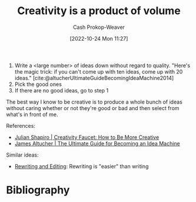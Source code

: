 :PROPERTIES:
:ID:       3619f0c9-baa8-44da-8667-c13b7dc3e3bd
:LAST_MODIFIED: [2023-09-05 Tue 20:21]
:ROAM_ALIASES: "How to be more creative"
:END:
#+title: Creativity is a product of volume
#+hugo_custom_front_matter: :slug "3619f0c9-baa8-44da-8667-c13b7dc3e3bd"
#+author: Cash Prokop-Weaver
#+date: [2022-10-24 Mon 11:27]
#+filetags: :concept:

1. Write a <large number> of ideas down without regard to quality. "Here's the magic trick: if you can't come up with ten ideas, come up with 20 ideas." [cite:@altucherUltimateGuideBecomingIdeaMachine2014]
2. Pick the good ones
3. If there are no good ideas, go to step 1

The best way I know to be creative is to produce a whole bunch of ideas without caring whether or not they're good or bad and then select from what's in front of me.

References:

- [[id:bbb82ce2-0bab-4746-acc1-7bb95da9bb72][Julian Shapiro | Creativity Faucet: How to Be More Creative]]
- [[id:876f8d80-902c-427a-9109-bb3bd447715c][James Altucher | The Ultimate Guide for Becoming an Idea Machine]]

Similar ideas:

- [[id:b46ea6ee-5a61-47ee-81e1-163af9ff9cc4][Rewriting and Editing]]: Rewriting is "easier" than writing

* Flashcards :noexport:
** Cloze :fc:
:PROPERTIES:
:CREATED: [2022-10-26 Wed 09:28]
:FC_CREATED: 2022-10-26T16:28:19Z
:FC_TYPE:  cloze
:ID:       cbabd9f4-2d2b-4072-9e73-62d656979f2e
:FC_CLOZE_MAX: 0
:FC_CLOZE_TYPE: deletion
:END:
:REVIEW_DATA:
| position | ease | box | interval | due                  |
|----------+------+-----+----------+----------------------|
|        0 | 2.95 |   7 |   511.06 | 2024-11-28T05:34:53Z |
:END:

Creativity is a product of {{volume}@0}
*** Source
Me
* Bibliography
#+print_bibliography:
